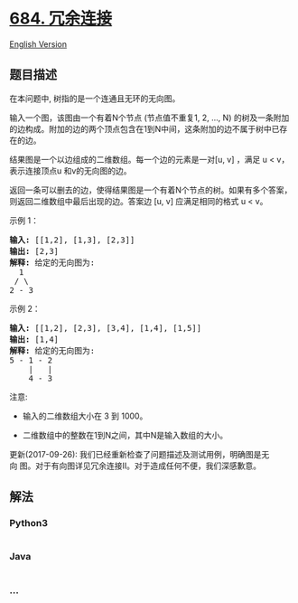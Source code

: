* [[https://leetcode-cn.com/problems/redundant-connection][684.
冗余连接]]
  :PROPERTIES:
  :CUSTOM_ID: 冗余连接
  :END:
[[./solution/0600-0699/0684.Redundant Connection/README_EN.org][English
Version]]

** 题目描述
   :PROPERTIES:
   :CUSTOM_ID: 题目描述
   :END:

#+begin_html
  <!-- 这里写题目描述 -->
#+end_html

#+begin_html
  <p>
#+end_html

在本问题中, 树指的是一个连通且无环的无向图。

#+begin_html
  </p>
#+end_html

#+begin_html
  <p>
#+end_html

输入一个图，该图由一个有着N个节点 (节点值不重复1, 2, ..., N)
的树及一条附加的边构成。附加的边的两个顶点包含在1到N中间，这条附加的边不属于树中已存在的边。

#+begin_html
  </p>
#+end_html

#+begin_html
  <p>
#+end_html

结果图是一个以边组成的二维数组。每一个边的元素是一对[u, v] ，满足 u <
v，表示连接顶点u 和v的无向图的边。

#+begin_html
  </p>
#+end_html

#+begin_html
  <p>
#+end_html

返回一条可以删去的边，使得结果图是一个有着N个节点的树。如果有多个答案，则返回二维数组中最后出现的边。答案边 [u,
v] 应满足相同的格式 u < v。

#+begin_html
  </p>
#+end_html

#+begin_html
  <p>
#+end_html

示例 1：

#+begin_html
  </p>
#+end_html

#+begin_html
  <pre><strong>输入:</strong> [[1,2], [1,3], [2,3]]
  <strong>输出:</strong> [2,3]
  <strong>解释:</strong> 给定的无向图为:
    1
   / \
  2 - 3
  </pre>
#+end_html

#+begin_html
  <p>
#+end_html

示例 2：

#+begin_html
  </p>
#+end_html

#+begin_html
  <pre><strong>输入:</strong> [[1,2], [2,3], [3,4], [1,4], [1,5]]
  <strong>输出:</strong> [1,4]
  <strong>解释:</strong> 给定的无向图为:
  5 - 1 - 2
      |   |
      4 - 3
  </pre>
#+end_html

#+begin_html
  <p>
#+end_html

注意:

#+begin_html
  </p>
#+end_html

#+begin_html
  <ul>
#+end_html

#+begin_html
  <li>
#+end_html

输入的二维数组大小在 3 到 1000。

#+begin_html
  </li>
#+end_html

#+begin_html
  <li>
#+end_html

二维数组中的整数在1到N之间，其中N是输入数组的大小。

#+begin_html
  </li>
#+end_html

#+begin_html
  </ul>
#+end_html

#+begin_html
  <p>
#+end_html

更新(2017-09-26):
我们已经重新检查了问题描述及测试用例，明确图是无向 图。对于有向图详见冗余连接II。对于造成任何不便，我们深感歉意。

#+begin_html
  </p>
#+end_html

** 解法
   :PROPERTIES:
   :CUSTOM_ID: 解法
   :END:

#+begin_html
  <!-- 这里可写通用的实现逻辑 -->
#+end_html

#+begin_html
  <!-- tabs:start -->
#+end_html

*** *Python3*
    :PROPERTIES:
    :CUSTOM_ID: python3
    :END:

#+begin_html
  <!-- 这里可写当前语言的特殊实现逻辑 -->
#+end_html

#+begin_src python
#+end_src

*** *Java*
    :PROPERTIES:
    :CUSTOM_ID: java
    :END:

#+begin_html
  <!-- 这里可写当前语言的特殊实现逻辑 -->
#+end_html

#+begin_src java
#+end_src

*** *...*
    :PROPERTIES:
    :CUSTOM_ID: section
    :END:
#+begin_example
#+end_example

#+begin_html
  <!-- tabs:end -->
#+end_html
